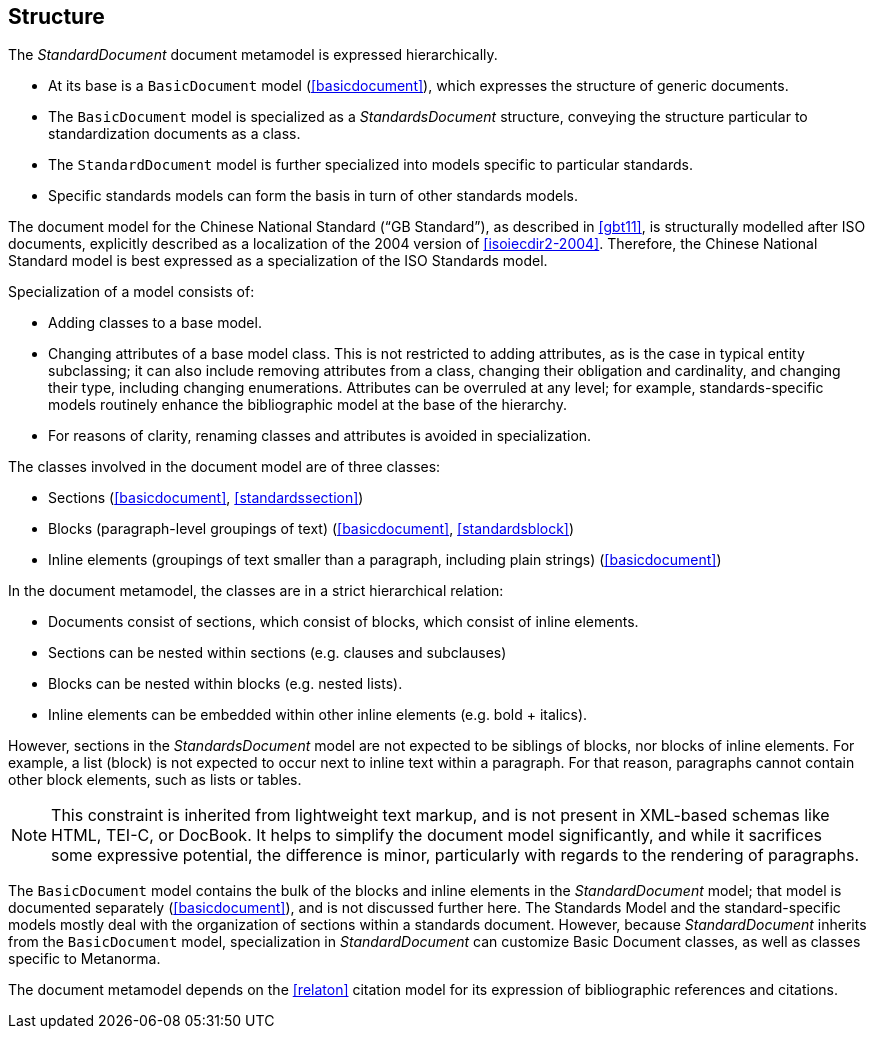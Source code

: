 
== Structure

The _StandardDocument_ document metamodel is expressed hierarchically.

* At its base is a `BasicDocument` model (<<basicdocument>>),
which expresses the structure of generic documents.

* The `BasicDocument` model is specialized as a _StandardsDocument_ structure, conveying the structure particular to
standardization documents as a class.

* The `StandardDocument` model is further specialized into models
specific to particular standards.

* Specific standards models can form the basis in turn of other
standards models.

[example]
The document model for the Chinese National Standard ("`GB Standard`"),
as described in <<gbt11>>, is structurally modelled after
ISO documents, explicitly described as a localization of the 2004 version of <<isoiecdir2-2004>>.
Therefore, the Chinese National Standard model is best expressed
as a specialization of the ISO Standards model.

Specialization of a model consists of:

* Adding classes to a base model.

* Changing attributes of a base model class. This is not restricted
to adding attributes, as is the case in typical entity subclassing;
it can also include removing attributes from a class, changing
their obligation and cardinality, and changing their type,
including changing enumerations. Attributes can be overruled at any
level; for example, standards-specific models routinely enhance the
bibliographic model at the base of the hierarchy.

* For reasons of clarity, renaming classes and attributes is
avoided in specialization.


The classes involved in the document model are of three classes:

* Sections (<<basicdocument>>, <<standardssection>>)

* Blocks (paragraph-level groupings of text) (<<basicdocument>>,
<<standardsblock>>)

* Inline elements (groupings of text smaller than a paragraph,
including plain strings) (<<basicdocument>>)


In the document metamodel, the classes are in a strict hierarchical
relation:

* Documents consist of sections, which consist of blocks,
which consist of inline elements.

* Sections can be nested within sections (e.g. clauses and subclauses)

* Blocks can be nested within blocks (e.g. nested lists).

//Although the model does not currently provide for it,
* Inline elements can be embedded within other inline elements (e.g. bold + italics).

However, sections in the _StandardsDocument_ model are not
expected to be siblings of blocks, nor blocks of inline elements.
For example, a list (block) is not expected to occur next to inline
text within a paragraph. For that reason, paragraphs cannot contain
other block elements, such as lists or tables.

NOTE: This constraint is inherited from lightweight text markup,
and is not present in XML-based schemas like HTML, TEI-C, or
DocBook. It helps to simplify the document model significantly, and
while it sacrifices some expressive potential, the difference is
minor, particularly with regards to the rendering of paragraphs.

The `BasicDocument` model contains the bulk of the blocks and
inline elements in the _StandardDocument_ model; that model is documented
separately (<<basicdocument>>), and is not discussed further here.
The Standards Model and the standard-specific models mostly deal
with the organization of sections within a standards document.
However, because _StandardDocument_ inherits from the `BasicDocument` model,
specialization in _StandardDocument_ can customize Basic Document classes,
as well as classes specific to Metanorma.

The document metamodel depends on the <<relaton>> citation
model for its expression of bibliographic references and citations.
